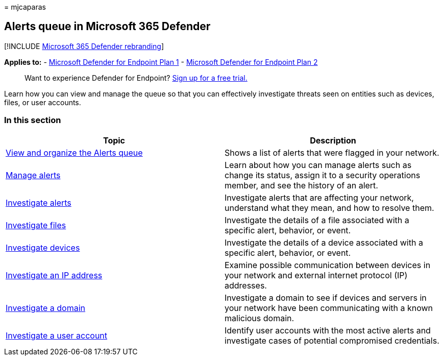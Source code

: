 = 
mjcaparas

== Alerts queue in Microsoft 365 Defender

{empty}[!INCLUDE link:../../includes/microsoft-defender.md[Microsoft 365
Defender rebranding]]

*Applies to:* -
https://go.microsoft.com/fwlink/p/?linkid=2154037[Microsoft Defender for
Endpoint Plan 1] -
https://go.microsoft.com/fwlink/p/?linkid=2154037[Microsoft Defender for
Endpoint Plan 2]

____
Want to experience Defender for Endpoint?
https://signup.microsoft.com/create-account/signup?products=7f379fee-c4f9-4278-b0a1-e4c8c2fcdf7e&ru=https://aka.ms/MDEp2OpenTrial?ocid=docs-wdatp-exposedapis-abovefoldlink[Sign
up for a free trial.]
____

Learn how you can view and manage the queue so that you can effectively
investigate threats seen on entities such as devices, files, or user
accounts.

=== In this section

[width="100%",cols="<50%,<50%",options="header",]
|===
|Topic |Description
|link:alerts-queue.md[View and organize the Alerts queue] |Shows a list
of alerts that were flagged in your network.

|link:manage-alerts.md[Manage alerts] |Learn about how you can manage
alerts such as change its status, assign it to a security operations
member, and see the history of an alert.

|link:investigate-alerts.md[Investigate alerts] |Investigate alerts that
are affecting your network, understand what they mean, and how to
resolve them.

|link:investigate-files.md[Investigate files] |Investigate the details
of a file associated with a specific alert, behavior, or event.

|link:investigate-machines.md[Investigate devices] |Investigate the
details of a device associated with a specific alert, behavior, or
event.

|link:investigate-ip.md[Investigate an IP address] |Examine possible
communication between devices in your network and external internet
protocol (IP) addresses.

|link:investigate-domain.md[Investigate a domain] |Investigate a domain
to see if devices and servers in your network have been communicating
with a known malicious domain.

|link:investigate-user.md[Investigate a user account] |Identify user
accounts with the most active alerts and investigate cases of potential
compromised credentials.
|===
